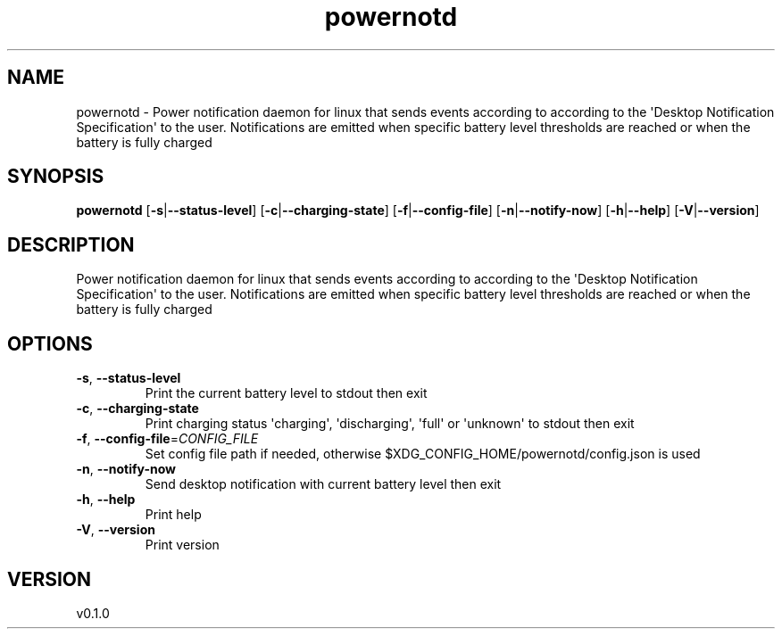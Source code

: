 .ie \n(.g .ds Aq \(aq
.el .ds Aq '
.TH powernotd 1  "powernotd 0.1.0"
.SH NAME
powernotd \- Power notification daemon for linux that sends events according to according to the \*(AqDesktop Notification Specification\*(Aq to the user. Notifications are emitted when specific battery level thresholds are reached or when the battery is fully charged
.SH SYNOPSIS
\fBpowernotd\fR [\fB\-s\fR|\fB\-\-status\-level\fR] [\fB\-c\fR|\fB\-\-charging\-state\fR] [\fB\-f\fR|\fB\-\-config\-file\fR] [\fB\-n\fR|\fB\-\-notify\-now\fR] [\fB\-h\fR|\fB\-\-help\fR] [\fB\-V\fR|\fB\-\-version\fR]
.SH DESCRIPTION
Power notification daemon for linux that sends events according to according to the \*(AqDesktop Notification Specification\*(Aq to the user. Notifications are emitted when specific battery level thresholds are reached or when the battery is fully charged
.SH OPTIONS
.TP
\fB\-s\fR, \fB\-\-status\-level\fR
Print the current battery level to stdout then exit
.TP
\fB\-c\fR, \fB\-\-charging\-state\fR
Print charging status \*(Aqcharging\*(Aq, \*(Aqdischarging\*(Aq, \*(Aqfull\*(Aq or \*(Aqunknown\*(Aq to stdout then exit
.TP
\fB\-f\fR, \fB\-\-config\-file\fR=\fICONFIG_FILE\fR
Set config file path if needed, otherwise $XDG_CONFIG_HOME/powernotd/config.json is used
.TP
\fB\-n\fR, \fB\-\-notify\-now\fR
Send desktop notification with current battery level then exit
.TP
\fB\-h\fR, \fB\-\-help\fR
Print help
.TP
\fB\-V\fR, \fB\-\-version\fR
Print version
.SH VERSION
v0.1.0

